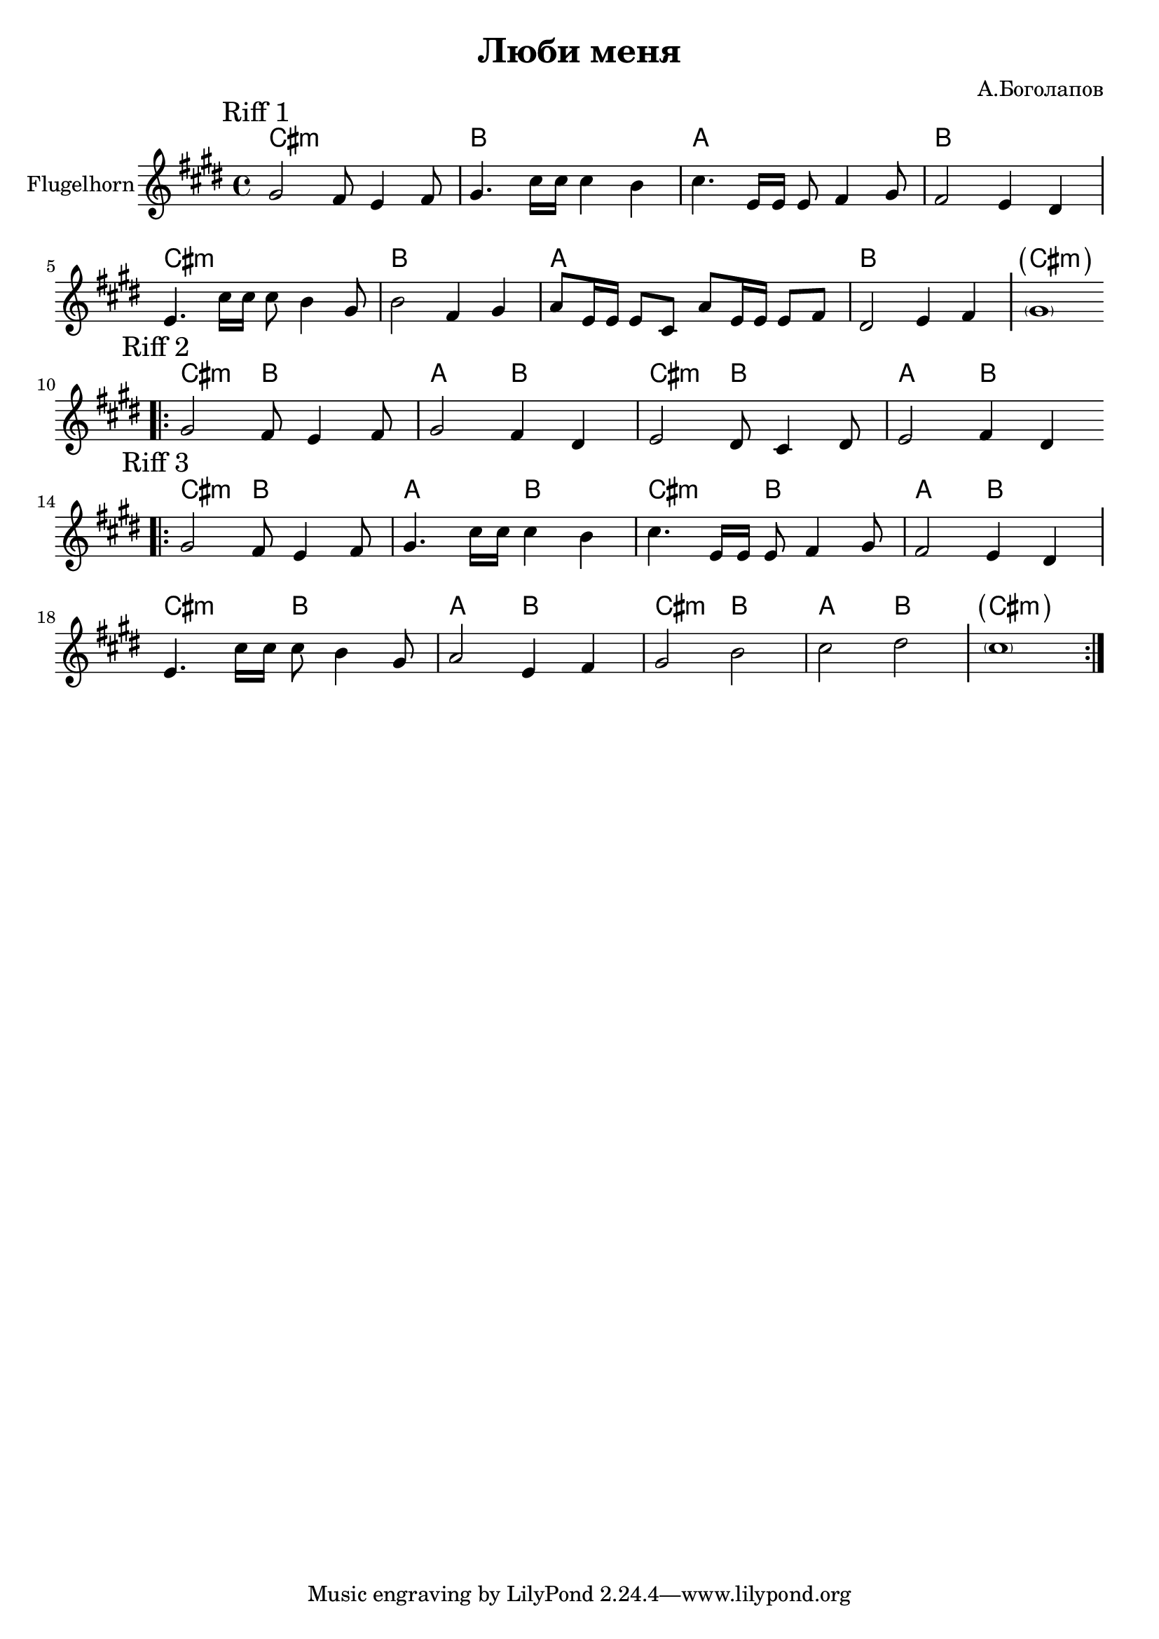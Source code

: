 \version "2.18.2"

\header{
  title="Люби меня"
  composer="А.Боголапов"
}

longBar = #(define-music-function (parser location ) ( ) #{ \once \override Staff.BarLine.bar-extent = #'(-3 . 3) #})

HRiff = \chordmode{
  \transpose bes c {b1:m | a | g | a |}
}

HRiffII = \chordmode{
  \transpose bes c {b2:m a | g a |}
}


HornRiff = {
  \tag #'Harmony {\HRiff \HRiff \chordmode {\parenthesize cis1:m}}
  \tag #'Horn {
    \mark "Riff 1"
    \relative c'' {gis2 fis8 e4 fis8 | gis4. cis16 cis cis4 b |}
    %\relative c'' {cis2 b8 gis4 fis8 | gis2 fis4 dis |}
    \relative c'' {cis4. e,16 e e8 fis4 gis8 | fis2 e4 dis \longBar}
    
    \relative c'{e4. cis'16 cis cis8 b4 gis8 | b2 fis4 gis |
      % a8 e16 e e8 cis e fis gis a |
      a8 e16 e e8 cis a'8 e16 e e8 fis | 
      dis2 e4 fis \longBar
      \parenthesize gis1
    }
    
    \bar "||"
  }
}

HornRiffII = {
  \tag #'Harmony {
    \HRiffII 
    \HRiffII 
  }
  \tag #'Horn {
    \mark "Riff 2"
    \bar ".|:"
    \relative c'' {gis2 fis8 e4 fis8 | gis2 fis4 dis | }
    \relative c' {e2 dis8 cis4 dis8 | e2 fis4 dis |}
    \bar ":|."
  }
}

HornRiffIII = {
  \tag #'Harmony {
    \HRiffII \HRiffII 
    \HRiffII \HRiffII 
    \chordmode {\parenthesize cis1:m}
  }
  \tag #'Horn {
    \mark "Riff 3"
    \bar ".|:"
    \relative c'' {gis2 fis8 e4 fis8 | gis4. cis16 cis cis4 b | }
    \relative c'' {cis4. e,16 e e8 fis4 gis8 | fis2 e4 dis \longBar}
    
    \relative c'{e4. cis'16 cis cis8 b4 gis8 | a2 e4 fis4 |
      % a8 e16 e e8 cis a'8 e16 e e8 fis | dis2 e4 fis \longBar
      gis2 b | cis2 dis  \longBar
      \parenthesize cis1
    }
    \bar ":|."
  }
}

Music = {
  \HornRiff \break
  \HornRiffII \break
  \HornRiffIII \break
}

<<
  \new ChordNames{
    \keepWithTag #'Harmony \Music
  }
  \new Staff{
    \set Staff.instrumentName="Flugelhorn"
    \time 4/4
    \clef treble
    \key cis \minor
    \keepWithTag #'Horn \Music
  }
>>